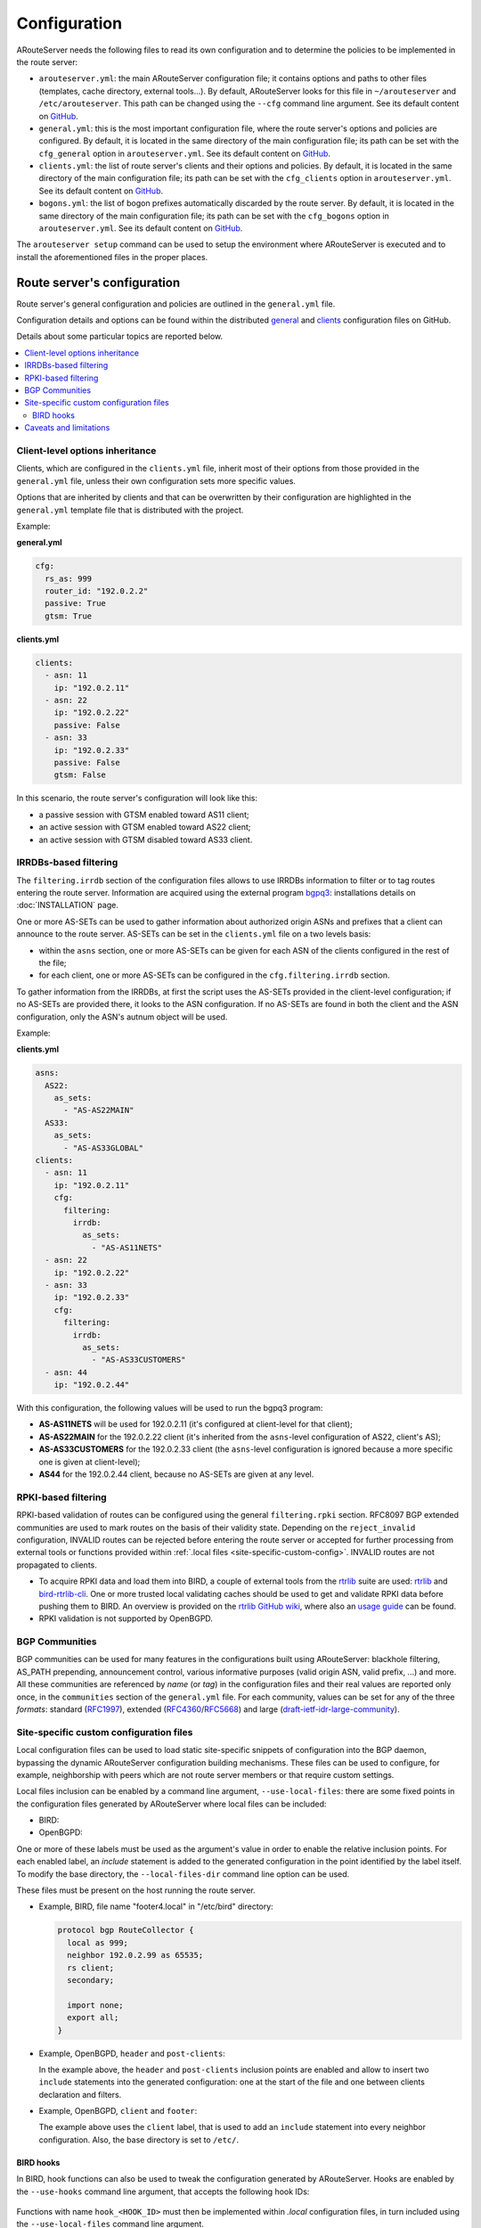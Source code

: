 Configuration
=============

ARouteServer needs the following files to read its own configuration and to determine the policies to be implemented in the route server:

- ``arouteserver.yml``: the main ARouteServer configuration file; it contains options and paths to other files (templates, cache directory, external tools...). By default, ARouteServer looks for this file in ``~/arouteserver`` and ``/etc/arouteserver``. This path can be changed using the ``--cfg`` command line argument.
  See its default content on `GitHub <https://github.com/pierky/arouteserver/blob/master/config.d/arouteserver.yml>`_.

- ``general.yml``: this is the most important configuration file, where the route server's options and policies are configured.
  By default, it is located in the same directory of the main configuration file; its path can be set with the ``cfg_general`` option in ``arouteserver.yml``.
  See its default content on `GitHub <https://github.com/pierky/arouteserver/blob/master/config.d/general.yml>`_.

- ``clients.yml``: the list of route server's clients and their options and policies.
  By default, it is located in the same directory of the main configuration file; its path can be set with the ``cfg_clients`` option in ``arouteserver.yml``.
  See its default content on `GitHub <https://github.com/pierky/arouteserver/blob/master/config.d/clients.yml>`_.

- ``bogons.yml``: the list of bogon prefixes automatically discarded by the route server.
  By default, it is located in the same directory of the main configuration file; its path can be set with the ``cfg_bogons`` option in ``arouteserver.yml``.
  See its default content on `GitHub <https://github.com/pierky/arouteserver/blob/master/config.d/bogons.yml>`_.

The ``arouteserver setup`` command can be used to setup the environment where ARouteServer is executed and to install the aforementioned files in the proper places.

Route server's configuration
----------------------------

Route server's general configuration and policies are outlined in the ``general.yml`` file. 

Configuration details and options can be found within the distributed `general <https://github.com/pierky/arouteserver/blob/master/config.d/general.yml>`_ and `clients <https://github.com/pierky/arouteserver/blob/master/config.d/clients.yml>`_ configuration files on GitHub.

Details about some particular topics are reported below.

.. contents::
   :local:

Client-level options inheritance
********************************

Clients, which are configured in the ``clients.yml`` file, inherit most of their options from those provided in the ``general.yml`` file, unless their own configuration sets more specific values.

Options that are inherited by clients and that can be overwritten by their configuration are highlighted in the ``general.yml`` template file that is distributed with the project.

Example:

**general.yml**

.. code:: yaml

   cfg:
     rs_as: 999
     router_id: "192.0.2.2"
     passive: True
     gtsm: True

**clients.yml**

.. code:: yaml

   clients:
     - asn: 11
       ip: "192.0.2.11"
     - asn: 22
       ip: "192.0.2.22"
       passive: False
     - asn: 33
       ip: "192.0.2.33"
       passive: False
       gtsm: False

In this scenario, the route server's configuration will look like this:

- a passive session with GTSM enabled toward AS11 client;
- an active session with GTSM enabled toward AS22 client;
- an active session with GTSM disabled toward AS33 client.

IRRDBs-based filtering
**********************

The ``filtering.irrdb`` section of the configuration files allows to use IRRDBs information to filter or to tag routes entering the route server. Information are acquired using the external program `bgpq3 <https://github.com/snar/bgpq3>`_: installations details on :doc:`INSTALLATION` page.

One or more AS-SETs can be used to gather information about authorized origin ASNs and prefixes that a client can announce to the route server. AS-SETs can be set in the ``clients.yml`` file on a two levels basis:

- within the ``asns`` section, one or more AS-SETs can be given for each ASN of the clients configured in the rest of the file;

- for each client, one or more AS-SETs can be configured in the ``cfg.filtering.irrdb`` section.

To gather information from the IRRDBs, at first the script uses the AS-SETs provided in the client-level configuration; if no AS-SETs are provided there, it looks to the ASN configuration. If no AS-SETs are found in both the client and the ASN configuration, only the ASN's autnum object will be used.

Example:

**clients.yml**

.. code:: yaml

   asns:
     AS22:
       as_sets:
         - "AS-AS22MAIN"
     AS33:
       as_sets:
         - "AS-AS33GLOBAL"
   clients:
     - asn: 11
       ip: "192.0.2.11"
       cfg:
         filtering:
           irrdb:
             as_sets:
               - "AS-AS11NETS"
     - asn: 22
       ip: "192.0.2.22"
     - asn: 33
       ip: "192.0.2.33"
       cfg:
         filtering:
           irrdb:
             as_sets:
               - "AS-AS33CUSTOMERS"
     - asn: 44
       ip: "192.0.2.44"

With this configuration, the following values will be used to run the bgpq3 program:

- **AS-AS11NETS** will be used for 192.0.2.11 (it's configured at client-level for that client);
- **AS-AS22MAIN** for the 192.0.2.22 client (it's inherited from the ``asns``-level configuration of AS22, client's AS);
- **AS-AS33CUSTOMERS** for the 192.0.2.33 client (the ``asns``-level configuration is ignored because a more specific one is given at client-level);
- **AS44** for the 192.0.2.44 client, because no AS-SETs are given at any level.

RPKI-based filtering
********************

RPKI-based validation of routes can be configured using the general ``filtering.rpki`` section.
RFC8097 BGP extended communities are used to mark routes on the basis of their validity state.
Depending on the ``reject_invalid`` configuration, INVALID routes can be rejected before entering the route server or accepted for further processing from external tools or functions provided within :ref:`.local files <site-specific-custom-config>`.
INVALID routes are not propagated to clients.

- To acquire RPKI data and load them into BIRD, a couple of external tools from the `rtrlib <http://rpki.realmv6.org/>`_ suite are used: `rtrlib <https://github.com/rtrlib>`_ and `bird-rtrlib-cli <https://github.com/rtrlib/bird-rtrlib-cli>`_. One or more trusted local validating caches should be used to get and validate RPKI data before pushing them to BIRD. An overview is provided on the `rtrlib GitHub wiki <https://github.com/rtrlib/rtrlib/wiki/Background>`_, where also an `usage guide <https://github.com/rtrlib/rtrlib/wiki/Usage-of-the-RTRlib>`_ can be found.

- RPKI validation is not supported by OpenBGPD.

BGP Communities
***************

BGP communities can be used for many features in the configurations built using ARouteServer: blackhole filtering, AS_PATH prepending, announcement control, various informative purposes (valid origin ASN, valid prefix, ...) and more. All these communities are referenced by *name* (or *tag*) in the configuration files and their real values are reported only once, in the ``communities`` section of the ``general.yml`` file.
For each community, values can be set for any of the three *formats*: standard (`RFC1997 <https://tools.ietf.org/html/rfc1997>`_), extended (`RFC4360 <https://tools.ietf.org/html/rfc4360>`_/`RFC5668 <https://tools.ietf.org/html/rfc5668>`_) and large (`draft-ietf-idr-large-community <https://tools.ietf.org/html/draft-ietf-idr-large-community>`_).

.. _site-specific-custom-config:

Site-specific custom configuration files
****************************************

Local configuration files can be used to load static site-specific snippets of configuration into the BGP daemon, bypassing the dynamic ARouteServer configuration building mechanisms. These files can be used to configure, for example, neighborship with peers which are not route server members or that require custom settings.

Local files inclusion can be enabled by a command line argument, ``--use-local-files``: there are some fixed points in the configuration files generated by ARouteServer where local files can be included:

- BIRD:

  .. autoattribute:: pierky.arouteserver.builder.BIRDConfigBuilder.LOCAL_FILES_IDS

- OpenBGPD:

  .. autoattribute:: pierky.arouteserver.builder.OpenBGPDConfigBuilder.LOCAL_FILES_IDS

One or more of these labels must be used as the argument's value in order to enable the relative inclusion points.
For each enabled label, an *include* statement is added to the generated configuration in the point identified by the label itself. To modify the base directory, the ``--local-files-dir`` command line option can be used.

These files must be present on the host running the route server.

- Example, BIRD, file name "footer4.local" in "/etc/bird" directory:

  .. code::

      protocol bgp RouteCollector {
      	local as 999;
      	neighbor 192.0.2.99 as 65535;
      	rs client;
        secondary;
      
      	import none;
      	export all;
      }

- Example, OpenBGPD, ``header`` and ``post-clients``:

  .. code-block:: console
     :emphasize-lines: 2, 16

     $ arouteserver openbgpd --use-local-files header post-clients
     include "/etc/bgpd/header.local"
     
     AS 999
     router-id 192.0.2.2

     [...]

     group "clients" {
     
             neighbor 192.0.2.11 {
                     [...]
             }
     }
     
     include "/etc/bgpd/post-clients.local"
     
     [...]

  In the example above, the ``header`` and ``post-clients`` inclusion points are enabled and allow to insert two ``include`` statements into the generated configuration: one at the start of the file and one between clients declaration and filters.

- Example, OpenBGPD, ``client`` and ``footer``:

  .. code-block:: console
     :emphasize-lines: 10, 15, 22

     $ arouteserver openbgpd --use-local-files client footer --local-files-dir /etc/
     AS 999
     router-id 192.0.2.2
     
     [...]
     
     group "clients" {
     
             neighbor 192.0.2.11 {
                     include "/etc/client.local"
                     [...]
             }
     
             neighbor 192.0.2.22 {
                     include "/etc/client.local"
                     [...]
             }
     }
     
     [...]
     
     include "/etc/footer.local"

  The example above uses the ``client`` label, that is used to add an ``include`` statement into every neighbor configuration. Also, the base directory is set to ``/etc/``.

.. _bird-hooks:

BIRD hooks
~~~~~~~~~~

In BIRD, hook functions can also be used to tweak the configuration generated by ARouteServer.
Hooks are enabled by the ``--use-hooks`` command line argument, that accepts the following hook IDs:

  .. autoattribute:: pierky.arouteserver.builder.BIRDConfigBuilder.HOOKS

Functions with name ``hook_<HOOK_ID>`` must then be implemented within *.local* configuration files, in turn included using the ``--use-local-files`` command line argument.

Example:

  .. code-block:: console
     :emphasize-lines: 13, 21, 22

     $ arouteserver bird --ip-ver 4 --use-local-files header --use-hooks pre_receive_from_client
     router id 192.0.2.2;
     define rs_as = 999;
     
     log "/var/log/bird.log" all;
     log syslog all;
     debug protocols all;
     
     protocol device {};
     
     table master sorted;
     
     include "/etc/bird/header.local";
     
     [...]
     
     filter receive_from_AS3333_1 {
             if !(source = RTS_BGP ) then
                     reject "source != RTS_BGP - REJECTING ", net;
     
             if !hook_pre_receive_from_client(3333, 192.0.2.11, "AS3333_1") then
                     reject "hook_pre_receive_from_client returned false - REJECTING ", net;
     
             scrub_communities_in();
     
     [...]

An example (including functions' prototypes) is provided within the "examples/bird_hooks" directory (`also on GitHub <https://github.com/pierky/arouteserver/tree/master/examples/bird_hook>`_).

Caveats and limitations
***********************

Not all features offered by ARouteServer are supported by both BIRD and OpenBGPD.
The following list of limitations is based on the currently supported versions of BIRD (1.6.3) and OpenBGPD (OpenBSD 6.0).

- OpenBGPD

  - Currently, **path hiding** mitigation is not implemented for OpenBGPD configurations. Only single-RIB configurations are generated.

  - **RPKI** validation is not supported by OpenBGPD.

  - **ADD-PATH** is not supported by OpenBGPD.

  - For max-prefix filtering, only the ``shutdown`` and the ``restart`` actions are supported by OpenBGPD. Restart is configured with a 15 minutes timer.

  - `An issue <https://github.com/pierky/arouteserver/issues/3>`_ is currently preventing next-hop rewriting for **IPv6 blackhole filtering** policies.

  - **Large communities** are not supported by OpenBGPD: features that are configured to be offered via large communities only are ignored and not included into the generated OpenBGPD configuration.

  - OpenBGPD does not offer a way to delete **extended communities** using wildcard (``rt xxx:*``): peer-ASN-specific extended communities (such as ``prepend_once_to_peer``, ``do_not_announce_to_peer``) are not scrubbed from routes that leave OpenBGPD route servers and so they are propagated to the route server clients.

Depending on the features that are enabled in the ``general.yml`` and ``clients.yml`` files, compatibility issues may arise; in this case, ARouteServer logs one or more errors, which can be then acknowledged and ignored using the ``--ignore-issues`` command line option:

.. code-block:: console

   $ arouteserver openbgpd
   ARouteServer 2017-03-23 21:39:45,955 ERROR Compatibility issue ID 'path_hiding'. The 'path_hiding'
   general configuration parameter is set to True, but the configuration generated by ARouteServer for
   OpenBGPD does not support path-hiding mitigation techniques.
   ARouteServer 2017-03-23 21:39:45,955 ERROR One or more compatibility issues have been found.

   Please check the errors reported above for more details.
   To ignore those errors, use the '--ignore-issues' command line argument and list the IDs of the
   issues you want to ignore.
   $ arouteserver openbgpd --ignore-issues path_hiding
   AS 999
   router-id 192.0.2.2

   fib-update no
   log updates
   ...
